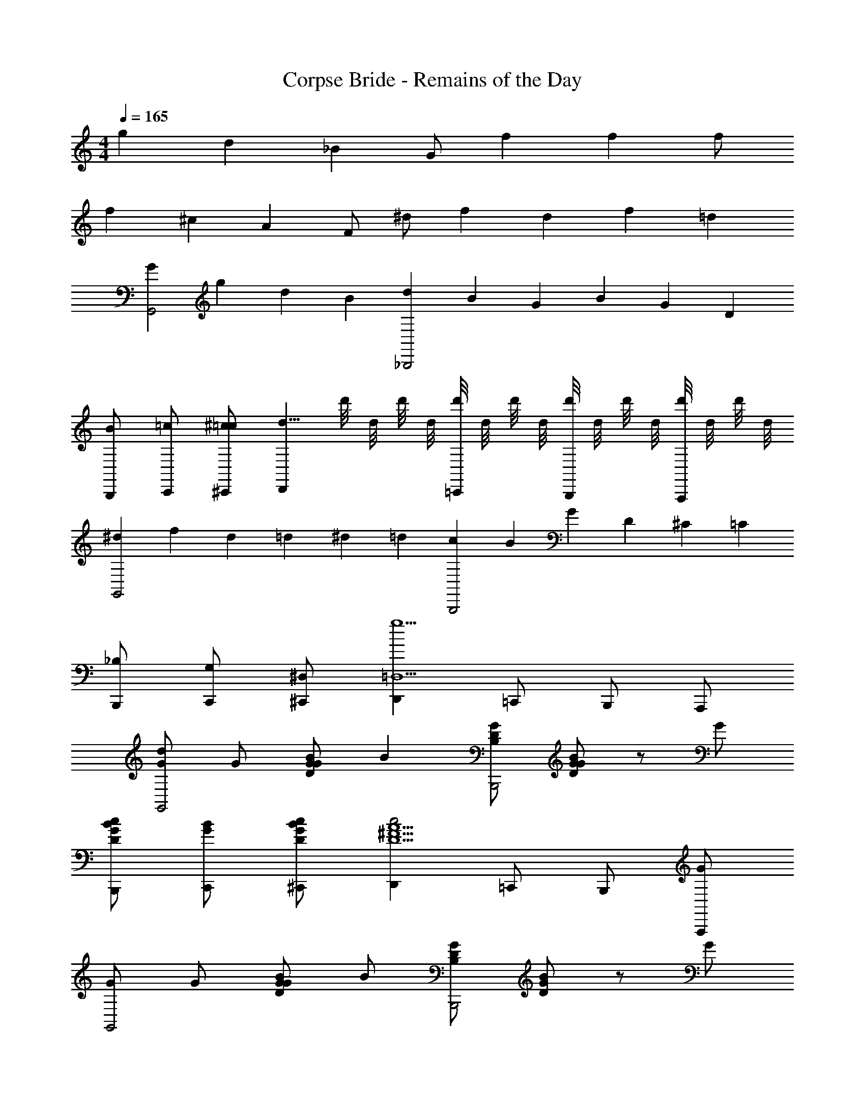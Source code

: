 X: 1
T: Corpse Bride - Remains of the Day
Z: ABC Generated by Starbound Composer v0.8.7
L: 1/4
M: 4/4
Q: 1/4=165
K: C
g/3 d/3 _B/3 G/ f f f/ 
f/3 ^c/3 A/3 F/ ^d/ f/3 d/3 f/3 =d 
[GG,,2] g/3 d/3 B/3 [d/3_B,,,2] B/3 G/3 B/3 G/3 D/3 
[B/B,,,/] [=c/C,,/] [^c/=c/^C,,/] [z/d5/8D,,] d'/8 d/8 d'/8 d/8 [d'/8=C,,/] d/8 d'/8 d/8 [d'/8B,,,/] d/8 d'/8 d/8 [d'/8A,,,/] d/8 d'/8 d/8 
[^d/3G,,2] f/3 d/3 =d/3 ^d/3 =d/3 [c/3B,,,2] B/3 G/3 D/3 ^C/3 =C/3 
[_B,/B,,,/] [G,/C,,/] [^D,/^C,,/] [D,,g5/=D,5/] =C,,/ B,,,/ A,,,/ 
[G/dG,,2] G/ [G/BGD] [z/B] [G/D/B,/B,,,2] [G/B/G/D/] z/ G/ 
[c/B/G/D/B,,,/] [B/G/C,,/] [c/B/G/D/^C,,/] [D,,c2A5/^F5/D5/] =C,,/ B,,,/ [G/A,,,/] 
[G/G,,2] G/ [G/BGD] B/ [G/D/B,/B,,,2] [B/G/D/] z/ G/ 
[d/B/G/D/B,,,/] [d/G/C,,/] [d/B/G/D/^C,,/] [D,,c2A5/F5/C5/] =C,,/ B,,,/ [G/A,,,/] 
[f/GDB,G,,2] f/ [f/GDB,] d/ [G/G,B,,,2] z/ [c/G,] G/ 
[c/^D/C/G,/C,,3/] [c/C/] [c/D/C/G,/] [E5/8^C5/8B,5/8G,5/8=D3/C,,5/] E/8 C/8 E/8 C/8 E/8 C/8 E/8 [C/8D/] E/8 C/8 E/8 [C/8D/] E/8 C/8 E/8 
[z/dD,,] [z/dc=F] [d/D,,/] [d/D,,/d5/c5/F5/] [d/D,,/] [d/D,,/] [dD,,] 
[^d/3^F/3=d/D,,/] [z/6^d/3] [z/6c/D,,/] =d/3 [c/3E/3BC,,] d/3 c/3 [B/3D/3B,,,A2] c/3 B/3 [A/3=C/3A,,,] B/3 A/3 
K: Db
[B,2B2=F2_D2B,,,2] [D3/D3/B,3/F,3/D,,2] [D/D/] 
[F/F/D/B,/F,,3/] [D/D/] [F/F/D/B,/] [=G,,E2E2C2A,2F,2] A,,/ =A,,/ [B,/B/G,,/] 
[B,/B/F/D/B,,2] [B,/B/] [B,/B/F/D/] [z/D3/D3/B,3/F,3/] [zD,,2] [D/D/] [D/D/] 
[F/F/D/B,/F,,3/] [F/F/] [F/F/D/B,/] [E,,E2E2C2=A,2F,2] D,,/ [z/C,,] [F/F/] 
[G/G/D/B,/_G,,] [A/A/] [G/G/D/B,/D,,/] [F,,F3/F3/C3/A,3/] F,,/ [F/F/F,,] [F/F/] 
[G/G/D/B,/G,,] [A/A/] [G/G/D/B,/D,,/] [F3/F3/C3/A,3/F,,3/] [D/D/D,,/] [E/E/E,,/] 
[FFECA,F,,] [FFECA,F,,] [FFECA,F,,] [F/F/F,,/] [F/F/F,,/] 
[F/F/C/A,/F,,/] [E/E/E,,/] [D/D/D,,/] [B,,,B,3/B5/F5/D5/] B,,,/ F,, 
[zB2B2B,,2] [FD] [z=A2A2A,,2] [FD] 
[_A3/A3/F3/D3/_A,,3/] [G/GDB,G,,] z/ [F,,F3/F3/C3/A,3/] F,,/ 
[zB2B2B,,2] [FD] [z=A2A2=A,,2] [FD] 
[_A/A/F/D/_A,,/] [G/G/G,,/] [F/F/F,,/] [=E2f2E5/=D5/C5/_A,5/=E,,5/] f/ 
K: A
[f/a/^c/F,,2] [f/g/=B/] [f/a/c/] [f/=A/f] [^e/G/A,,,2] [c/f/A/] [c/c^F] A/ 
[B/c/A/F/D,,3/] [A/A/] [B/c/A/F/] [^C,,c3/B5/G5/^E5/^C5/] =B,,,/ [C/4A,,,] C/4 C/ 
[c'/3F/F,,2] [z/6a/3] [z/6F/] f/3 [c/3F/] [z/6A/3] [z/6c2] F/3 [C/3A,,,2] E/3 F/3 A/3 [z/6c/3] [z/6C/] f/3 
[d/A/F/AD,,3/] A/ [A/d/A/F/] [C,,C2c5/B5/G5/E5/] B,,,/ [z/A,,,] A/4 A/4 
[A/d/A/F/B,,,/] [A/=e/A,,,/] [A/d/A/F/B,,,/] [A/cAFC,,] C/ [A/B,,/] [A/3=A,,/] [z/6G/3] [z/6C/^G,,/] F/3 
[D/d/A/F/B,,,/] [D/A/A,,,/] [D/d/A/F/B,,,/] [CC,,c5/G5/E5/] B,,/ A,,/ [A/4G,,/] B/4 
[G/E/C/cC,,] c/ [c'/3c/C,,] [z/6c/3] [z/6c/] c'/3 [c/3c/C,,] [z/6c'/3] [z/6c/] c/3 [c'/3C,,] [z/6c/3] [z/6c/] c'/3 
[c/c'/c/C,] [c/c'/c/] [c/bBB,,] [z/c3/] [aAA,,] [c/gGG,,] c/ 
[F/FC=A,F,,] F/ [FFCA,F,,] [CA,A,,,F3/] [z/CA,A,,,] F/ 
[F/D=B,F,B,,,] F/ [F/D/B,/F,/B,,,/] [C5/8A,5/8F,5/8^D,5/8F3/^B,,,3/] D,/8 F,/8 D,/8 F,/8 D,/8 F,/8 D,/8 [F,/8C/B,,,] D,/8 F,/8 D,/8 [F,/8C/] D,/8 F,/8 D,/8 
[C/C/C,,] [C/cBGE] [z/CC,,] C/ [CC,,c2B2G2E2] [C/C,,] C/ 
[c/3E/3C/C,/] [z/6d/3] [z/6C/C,/] c/3 [B/3D/3CB,,] c/3 B/3 [A/3C/3CA,,] B/3 A/3 [G/3B,/3G,,] A/3 G/3 
K: C
[zA,2A2A,,2] [=E=C] [zC3/=c3/=C,,2] [z/AE] [C/c/] 
[E/e/c/A/E,,/] [C/c/C,,/] [E/e/c/A/E,,/] [^F,,D2d2B2^G2E2] =G,,/ ^G,,/ [A,/A/E,,/] 
[A,/A/E/C/A,,2] [A,/A/] [A,/A/E/C/] [z/C3/c3/A3/E3/] [zC,,2] [C/c/] [C/c/] 
[E/e/c/A/D,,3/] [C/c/] [E/e/c/A/] [D,,D2d2B2G2E2] C,,/ [z/=B,,,] [D/d/] 
[=F/f/d/A/=F,,/] [=G/g/A,,/] [F/f/d/A/C,/] [E,E3/e3/d3/^G3/] [z/E,,] [E/e/] [E/e/E,,/] 
[F/f/c/A/F,,] [=G/g/] [F/f/c/A/C,,/] [E3/e3/d3/^G3/E,,3/] [C/c/C,,/] [D/d/D,,/] 
[EedGE,,] [EedGE,,] [EedGE,,] [E/e/d/G/E,,] [E/e/d/G/] 
[E/e/d/G/E,,/] [D/d/D,,/] [C/c/C,,/] [A,3/A5/E5/C5/A,,,5/] z 
[zA2A2A,,2] [EC] [zG2G2G,,2] [EC] 
[=G3/G3/E3/C3/=G,,3/] [FFCA,F,,] [E3/E3/D3/^G,3/E,,3/] 
[zA2A2A,,2] [EC] [z^G2G2^G,,2] [EC] 
[=G3/G3/E3/C3/=G,,3/] [FFCA,F,,] [E3/E3/D3/G,3/E,,3/] 
[z_B2B2_B,,2] [F^C] [zA2A2A,,2] [FC] 
[^G3/G3/F3/C3/^G,,3/] [^FFC_B,^F,,] [=F3/F3/=C3/A,3/=F,,3/] 
[zB2B2B,,2] [F^C] [zA2A2A,,2] [FC] 
M: 2/4
[G/G/F/C/G,,/] [^F/F/^F,,/] [=F/F/=F,,/] [z/E5/E9/=B,9/G,9/E,,9/] 
M: 4/4
E,4 
Q: 1/4=145
z8 
F,,3/4 G,,3/4 C,3/4 D,3/4 =D,/ C,/ 
F,,3/4 G,,3/4 C,3/4 ^D,3/4 =D,/ C,/ 
F,,3/4 G,,3/4 C,3/4 ^D,3/4 =D,/ C,/ 
F,,3/4 G,,3/4 C,3/4 ^D,3/4 =D,/ C,/ 
F,,3/4 G,,3/4 C,3/4 ^D,3/4 =D,/ C,/ 
F,,3/4 G,,3/4 C,3/4 ^D,3/4 =D,/ C,/ 
F,,3/4 G,,3/4 C,3/4 ^D,3/4 =D,/ C,/ 
F,,3/4 G,,3/4 C,3/4 ^D,3/4 =D,/ C,/ 
F,,3/4 G,,3/4 C,3/4 ^D,3/4 =D,/ C,/ 
Q: 1/4=98
[z/^C,] [E/C/G,/] [z/=B,,] [E/C/G,/] [A,3/4A,,3/4] [=G,/=G,,/] [^D3/4=C3/4^G,3/4^G,,3/4] 
[z/C,] [E/^C/G,/] [z/B,,] [E/C/G,/] [A,/4A,,/4] [B,/B,,/] [G,,/D5/4=C5/4G,5/4] =G,,/4 ^G,,/ 
[z/C,] [E/^C/G,/] [z/B,,] [E/C/G,/] [A,3/4A,,3/4] [=G,/=G,,/] [D3/4=C3/4^G,3/4^G,,3/4] 
[z/C,] [E/^C/G,/] [z/B,,] [E/C/G,/] [A,3/4A,,3/4g3/] [=G,/=G,,/] [z/4D3/4=C3/4^G,3/4^G,,3/4] C/4 C/4 
[F/4_B,,] F/4 [F/4F/^C/_B,/] F/4 [A,,/4F3/4] B,,/4 [z/4F/C/B,/A,,/] F/4 [F/4E3/4C3/4B,3/4^F,,3/4] F/4 F/4 [F/4E/C/B,/F,,/] z/4 [z/D3/4=B,3/4G,3/4=F,,3/4] F/4 
[F/B,,] [F/4F/C/_B,/] F/4 [F/G,,] [F/4F/C/B,/] F/4 [F/4E3/4C3/4B,3/4^F,,3/4] F/ [F/4=F,,/D5/4=C5/4A,5/4] z/4 ^F,,/4 [C/4=F,,/] C/4 
[=B,/4B,,,/] B,/4 [^F/=D/B,/D,,/] [B,/4^D,,/] B,/4 [B,/F/D/B,/E,,/] [B,/4=F3/4D3/4B,3/4G,3/4F,,3/4] B,/4 B,/4 [B,/4F/F,,/] z/4 [E/4E,,/4] [z/4D/=D,,/] B,/4 
[B,/B,,,/] [B,/^F/D/B,/D,,/] [B,/^D,,/] [B,/4F/D/B,/E,,/] B,/4 [B,/4=F3/4D3/4B,3/4G,3/4F,,3/4] B,/4 B,/4 [B,/4F/F,,/] z/4 [E/4E,,/4] [z/4D/=D,,/] C/4 
[C/=G/^D/C/=C,/] [C/4G/D/B,/=B,,/] C/4 [C/G/D/_B,/_B,,/] [C/4G/D/A,/A,,/] C/4 [C/^F3/4D3/4C3/4G,3/4G,,3/4] C/4 [C/4=F/=D/=B,/=G,/=G,,/] z/4 [^G,/4^G,,/4] [C/4=G,/=G,,/] C/4 
[C/G/^D/C/C,/] [C/4G/D/B,/=B,,/] C/4 [C/G/D/_B,/_B,,/] [C/4G/D/A,/A,,/] C/4 [C/4^F3/4D3/4C3/4^G,3/4^G,,3/4] C/4 C/4 [C/4=F/=D/=B,/=G,/=G,,/] z/4 [^G,/4^G,,/4e3/4] [=G,/=G,,/] 
[e/G/^D/C/^C,,/] [^c/4^G/E/^C/E,,/] c/4 [e/4=G/D/=C/^F,,/] c/4 [c/4^G/E/^C/^G,,/] c/4 [e/4A,/4A,,,/4] [=C/4C,,/4e/] [E/4E,,/4] [e/4A5/4E5/4C5/4=G,,5/4] z/ c/4 c/4 
[e/=G/D/C/^G,,/] [e/4^G/E/^C/E,,/] e/4 [e/=G/D/=C/C,,/] [c/4^G/E/^C/^G,,,/] c/4 [e/4=G/4=G,,/4] [e/4^F/4F,,/4] [e/4E/4E,,/4] [e/4^D,,/A5/4E5/4=C5/4] z/4 [z/4C,,3/4] e/4 c/4 
M: 3/4
[e/4^G/E/^C/C,,/] e/4 [e/4G/E/C/C,,/] e/4 [G/E/C/B,,,/] [z/4G/E/C/B,,,/] c/4 [e/4G/4^G,,/4] [A/4A,,/4e3/4] [D/4D,,/4] [E/4E,,/4] [e2F3D3=C3A,3=C,,3] 
E/ ^C/ 
M: 4/4
[=c/4AF,,] ^c/ A/4 [z3/4E,,] =c/4 [^c/4=c/=D,,] A/4 [F/4c/] [z/4=C/] 
[z/4^C,,] [z/4^C3/4] C/ [z/4A=CA,,] c/4 c/4 c/4 [c/4E,,] c3/4 [=F/4D,,] [c/4E/4] [c/4F/4] [c/4E/4] 
[z/c=C,,] =G/ 
M: 5/4
[z3/4AG,,^G3D3B,3] c/4 [c/4^D,,] c/4 c/4 c/4 [c/B,,,] [z/c3/] 
G,,, z/ =G/ 
M: 4/4
[G,=G,,B2] [G,3/4G,,3/4] [G,/4G,,/4] 
[z/G,G,,] c/ [c/_B,/B,,/] [c/4A,/A,,/] c/4 [A,/A,,/] [G,/G,,/] [c/4G,2G,,2] c/4 c/ 
c [z^F,4F,,4] 
M: 5/4
c z5/ 
G/ [G/d'] G/ 
M: 4/4
M: 4/4
M: 4/4
M: 4/4
M: 4/4
M: 4/4
[d/G,G,,2] d/ [d/BG=D] d/ [G/_B,,,2] 
[z/BGD] G/ [G/G/] [g/B/G/D/B,,,/] [G/C,,/d] [B/G/D/^C,,/] [d/=D,,A5/^F5/C5/] z/ 
=C,,/ B,,,/ [d/A,,,/] [Gg3/G,,2] [z/BGED] G/ [G/G/E/D/B,/B,,,2] 
[G/B/G/E/D/] G/ G/ [d/B/G/E/^C/A,,,] [G/d] [B/G/E/C/^C,,/] [D,,F3/A5/F5/=C5/] 
=C,,/ B,,,/ [D/A,,,/] [G/GDB,G,,2] g/ [g/GDB,] g/ [=FDB,B,,,2] 
[G/FDB,] G/ [B/^D/B,/G,/C,,3/] [B/C/] [B/D/B,/G,/] [A/^C5/B,5/G,5/E,5/^C,,5/] z/ G/ 
A [z/G=DB,G,,2] g/ [g/GDB,] g/ [g/FDB,B,,,2] d/ 
[z/FDB,] G/ [^d/^D/B,/G,/=C,,3/] [d/=C/] [d/D/B,/G,/] [=d/^C5/B,5/G,5/E,5/^C,,5/] z/ g/ 
d [g/G=DB,G,,2] g/ [g/GDB,] [z/g] [z/FDB,B,,,2] g/ 
[z/FDB,] d/ [^d/^D/B,/G,/=C,,3/] [d/=C/] [d/D/B,/G,/] [=d2^C5/B,5/G,5/E,5/^C,,5/] 
d/ [g/G=DB,G,,2] g/ [g/GDB,] ^d'/ [z/FDB,B,,,2] g/ [gFDB,] 
[g/^D/B,/G,/=C,,3/] [g/=C/] [c/D/B,/G,/] [d2^C5/B,5/G,5/E,5/^C,,5/] ^c/ 
[=D/dD,,] [z/d=c^F] [d/D,,] [D/d] [z/dcFD,,] d/ [D/D,,] [d/d/c/F/] 
[d/D/D,,] [d/dcF] [d/D,,] [D/d2] [dcFD,,] [D/D,,] [d/d/c/F/] 
[D/dD,,] [z/dcF] [z/dD,,] D/ [d/dcFD,,] d/ [D/D,,] [d/d/c/F/] 
[d/3F/3eD,,] ^d/3 =d/3 [c/3^D/3=C,,] d/3 c/3 [B/3=D/3^fB,,,] c/3 B/3 [A/3=C/3A,,,] B/3 A/3 
K: D
[=B,2=B2F2D2=B,,,2f16] [DDB,F,D,,2] [D/D/] [z/FFDB,] 
[z/F,,3/] [D/D/] [F/F/D/B,/] [G,,E2E2^C2^A,2F,2] ^G,,/ ^A,,/ [E/F,,/] 
[B,/B/F/D/=B,,2] [B,/B/] [B,/B/F/D/] [z/D3/D3/B,3/F,3/] [zD,,2] [D/D/] [D/D/] 
[F/F/D/B,/F,,/] [G/G/=G,,/] [F/F/D/B,/F,,/] [E,,E2E2C2A,2F,2] D,,/ [z/^C,,] [E/F/] 
[G/G/D/B,/G,,/] [A/A/B,/=A,,/] [G/G/D/G,,/] [F3/F3/C3/A,3/F,,3/] [F/F/F,,/] [d/F/F/F,,/] 
[G/d/G/D/B,/G,,/] [A/d/A/A,,/] [G/d/G/G,,/] [F3/d3/F3/C3/A,3/F,,3/] [D/d/D/D,,/] [E/e/E/E,,/] 
[FfFECA,F,,] [FfFECA,F,,] [FfFECA,F,,] [F/f/F/F,,] [F/f/F/] 
[F,,F2F2E2C2A,2] F,, [E,,/DD] D,,/ [CCC,,] 
[B,,B2F2D2B,4] B,, [^A,,^A2F2D2] A,, 
[=A/F/D/=A,,/] [B/B,,/] [A/A,,/] [GDB,G,,] [F3/E3/C3/A,3/F,,3/] 
[BBFDB,B,,,] 
